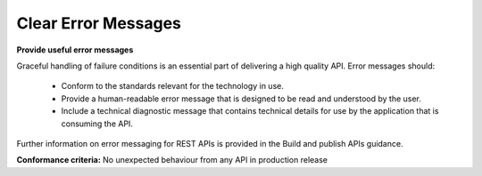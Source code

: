 Clear Error Messages
====================

**Provide useful error messages**

Graceful handling of failure conditions is an essential part of delivering a high quality API. Error messages should:

 * Conform to the standards relevant for the technology in use. 
 * Provide a human-readable error message that is designed to be read and understood by the user.
 * Include a technical diagnostic message that contains technical details for use by the application that is consuming the API.

Further information on error messaging for REST APIs is provided in the Build and publish APIs guidance.

**Conformance criteria:** No unexpected behaviour from any API in production release
